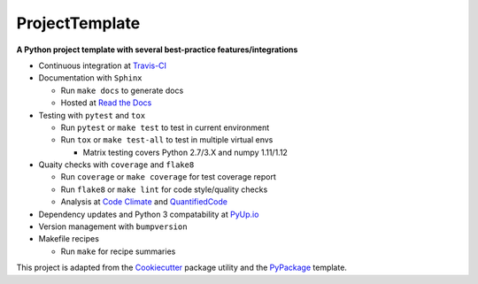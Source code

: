===============================
ProjectTemplate
===============================



.. image:: https://travis-ci.org/drsmith48/project_template.svg?branch=master
    :target: https://travis-ci.org/drsmith48/project_template
    :alt: Build Status

.. image:: https://readthedocs.org/projects/project-template/badge/?version=latest
        :target: https://project-template.readthedocs.io/en/latest/
        :alt: Documentation Status

.. image:: https://codeclimate.com/github/drsmith48/project_template/badges/coverage.svg
   :target: https://codeclimate.com/github/drsmith48/project_template/coverage
   :alt: Test Coverage

.. image:: https://codeclimate.com/github/drsmith48/project_template/badges/gpa.svg
   :target: https://codeclimate.com/github/drsmith48/project_template
   :alt: Code Quality

.. image:: https://www.quantifiedcode.com/api/v1/project/5f42dea687b44b63969e8018f5bc0324/badge.svg
  :target: https://www.quantifiedcode.com/app/project/5f42dea687b44b63969e8018f5bc0324/visualizations
  :alt: Code Issues

.. image:: https://pyup.io/repos/github/drsmith48/project_template/shield.svg
     :target: https://pyup.io/repos/github/drsmith48/project_template/
     :alt: Updates

.. image:: https://pyup.io/repos/github/drsmith48/project_template/python-3-shield.svg
     :target: https://pyup.io/repos/github/drsmith48/project_template/
     :alt: Python 3

.. image:: https://img.shields.io/github/release/drsmith48/project_template.svg
    :target: https://github.com/drsmith48/project_template/releases/latest
    :alt: Latest Release

.. image:: https://img.shields.io/github/contributors/drsmith48/project_template.svg
    :target: https://github.com/drsmith48/project_template

.. image:: https://img.shields.io/github/commits-since/drsmith48/project_template/v0.1.1.svg
    :target: https://github.com/drsmith48/project_template

**A Python project template with several best-practice features/integrations**

* Continuous integration at `Travis-CI <https://travis-ci.org/drsmith48/project_template>`_
* Documentation with ``Sphinx``

  * Run ``make docs`` to generate docs
  * Hosted at `Read the Docs <https://project-template.readthedocs.io/>`_

* Testing with ``pytest`` and ``tox``
  
  * Run ``pytest`` or ``make test`` to test in current environment
  * Run ``tox`` or ``make test-all`` to test in multiple virtual envs
  
    * Matrix testing covers Python 2.7/3.X and numpy 1.11/1.12

* Quaity checks with ``coverage`` and ``flake8``

  * Run ``coverage`` or ``make coverage`` for test coverage report
  * Run ``flake8`` or ``make lint`` for code style/quality checks
  * Analysis at `Code Climate <https://codeclimate.com/github/drsmith48/project_template>`_ and `QuantifiedCode <https://www.quantifiedcode.com/app/project/5f42dea687b44b63969e8018f5bc0324>`_

* Dependency updates and Python 3 compatability at `PyUp.io <https://pyup.io/account/repos/github/drsmith48/project_template/>`_
* Version management with ``bumpversion``
* Makefile recipes

  * Run ``make`` for recipe summaries

This project is adapted from the `Cookiecutter <https://github.com/audreyr/cookiecutter>`_ package utility and the `PyPackage <https://github.com/audreyr/cookiecutter-pypackage>`_ template.
